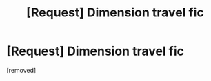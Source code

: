 #+TITLE: [Request] Dimension travel fic

* [Request] Dimension travel fic
:PROPERTIES:
:Score: 1
:DateUnix: 1562169167.0
:DateShort: 2019-Jul-03
:END:
[removed]

